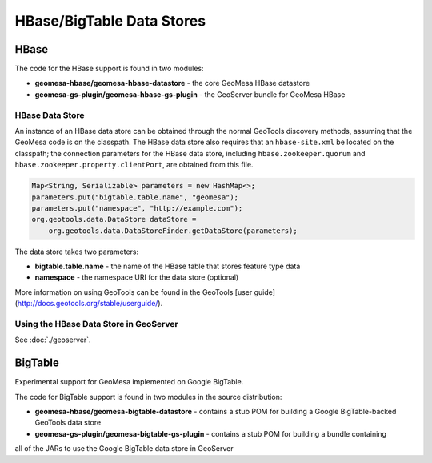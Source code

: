 HBase/BigTable Data Stores
==========================

HBase
-----
The code for the HBase support is found in two modules:

* **geomesa-hbase/geomesa-hbase-datastore** - the core GeoMesa HBase datastore
* **geomesa-gs-plugin/geomesa-hbase-gs-plugin** - the GeoServer bundle for GeoMesa HBase

HBase Data Store
~~~~~~~~~~~~~~~~

An instance of an HBase data store can be obtained through the normal GeoTools discovery methods, assuming that the GeoMesa code is on the classpath. The HBase data store also requires that an ``hbase-site.xml`` be located on the classpath; the connection parameters for the HBase data store, including ``hbase.zookeeper.quorum`` and ``hbase.zookeeper.property.clientPort``, are obtained from this file.

.. code-block:: java

    Map<String, Serializable> parameters = new HashMap<>;
    parameters.put("bigtable.table.name", "geomesa");
    parameters.put("namespace", "http://example.com");
    org.geotools.data.DataStore dataStore =
        org.geotools.data.DataStoreFinder.getDataStore(parameters);

The data store takes two parameters:

* **bigtable.table.name** - the name of the HBase table that stores feature type data
* **namespace** - the namespace URI for the data store (optional)

More information on using GeoTools can be found in the GeoTools [user guide](http://docs.geotools.org/stable/userguide/).

Using the HBase Data Store in GeoServer
~~~~~~~~~~~~~~~~~~~~~~~~~~~~~~~~~~~~~~~

See :doc:`./geoserver`.

BigTable
--------

Experimental support for GeoMesa implemented on Google BigTable.

The code for BigTable support is found in two modules in the source distribution:

* **geomesa-hbase/geomesa-bigtable-datastore** - contains a stub POM for building a Google BigTable-backed GeoTools data store
* **geomesa-gs-plugin/geomesa-bigtable-gs-plugin** - contains a stub POM for building a bundle containing
all of the JARs to use the Google BigTable data store in GeoServer